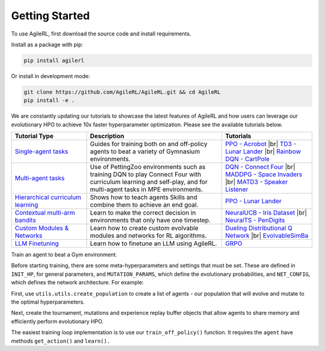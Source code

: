 Getting Started
---------------

.. raw:: html

   <h3 id="install-agilerl">Install AgileRL</h3>

To use AgileRL, first download the source code and install requirements.

Install as a package with pip:

.. code-block:: bash

   pip install agilerl

Or install in development mode:

.. code-block:: bash

   git clone https://github.com/AgileRL/AgileRL.git && cd AgileRL
   pip install -e .


.. raw:: html

   <h3 id="algorithms">Algorithms</h3>

.. raw:: html

   <style>
    /* CSS styles for tiles with rounded corners, centered titles, and always displayed algorithm list */

    /* Style for the container */

   @media (max-width: 750px) {
      .tiles_2 {
         display: grid;
         grid-template-columns: 100%; /* 2 columns */
         grid-auto-rows: 0% 50% 50% 0%; /* 2 rows */
         gap: 25px; /* Adjust the gap between tiles */
         margin-top: 0px; /*48px;*/
         margin-bottom: 58px;
         width: 100%;
         align-content: center;
         height: auto;
         min-height: 185px;
      }

      .tiles_3 {
         display: grid;
         grid-template-columns: 100%; /* 3 columns */
         grid-auto-rows: 33%; /* 2 rows */
         gap: 25px; /* Adjust the gap between tiles */
         margin-top: 48px;
         margin-bottom: 72px;
         width: 100%;
         align-content: start;
         height: auto;
         min-height: 185px;
      }
   }

   @media (min-width: 750px) {
      .tiles_2 {
         display: grid;
         grid-template-columns: 16.5% 33% 33% 16.5%; /* 2 columns */
         grid-auto-rows: 100%; /* 2 rows */
         gap: 25px; /* Adjust the gap between tiles */
         margin-top: 0px; /*48px;*/
         margin-bottom: 58px;
         width: 100%;
         align-content: center;
         height: auto;
         min-height: 185px;
      }
      .tiles_3 {
         display: grid;
         grid-template-columns: 33% 33% 33%; /* 3 columns */
         grid-auto-rows: 100%; /* 2 rows */
         gap: 25px; /* Adjust the gap between tiles */
         margin-top: 48px;
         margin-bottom: 25px;/*58px;*/
         width: 100%;
         align-content: start;
         height: auto;
         min-height: 185px;
      }
   }

    /* Style for each tile */
    .tile {
        padding: 0px 20px 20px; ; /* Fixed padding */
        transition: background-color 0.3s ease; /* Smooth transition */
        text-decoration: none;
        width: auto; /* Fixed width */
        height: auto; /* Fixed height */
        overflow: hidden; /* Hide overflow content */
        display: flex; /* Use flexbox for content alignment */
        flex-direction: column; /* Align content vertically */
        /*justify-content: center; /* Center content vertically */
        /*align-items: flex-start;*/
        background-color: transparent; /* Dark grey background */
        border-radius: 7px; /* Rounded corners */
        position: relative; /* Relative positioning for algorithm list */
        box-shadow: 0 4px 8px rgba(0, 150, 150, 0.5);
    }

    .column {
    flex: 1; /* Equal flex distribution */
    width: 50%; /* 50% width for each column */
    display: flex;
    flex-direction: column;
    /* Additional styles */
   }

    /* Lighter background color on hover */
    .tile:hover {
        background-color: #48b8b8; /* Lighter grey on hover */
        color: white;
    }

    /* Title styles */
    .tile h2 {
        margin-bottom: 8px; /* Adjust the margin */
        font-size: 24px; /* Adjust the font size */
        text-align: center; /* Center title text */
    }

   .tile p {
         margin-top: 12px;
         margin-bottom: 8px; /* Adjust the margin */
         font-size: 16px; /* Adjust the font size */
         text-align: left;
         word-wrap: break-word;
      }


    /* Learn more link styles */
    .tile a {
        display: block;
        margin-top: 8px; /* Adjust the margin */
        text-decoration: none;
        /*color: white; /* Link color */
        font-size: 14px; /* Adjust the font size */
        text-align: center; /* Center link text */
    }

    .tile a:hover {
        color: white; /* Link color on hover */
    }
   </style>

   <div class="tiles_3 article">
      <a href="../on_policy/index.html" class="tile on-policy article">
         <h2>On-policy</h2>
         <p>
               Algorithms: PPO
         </p>
      </a>
      <a href="../off_policy/index.html" class="tile off-policy">
         <h2> Off-policy</h2>
            <p>
                  Algorithms: DQN, Rainbow DQN, TD3, DDPG
                  <!-- Add more algorithms as needed -->
            </p>
      </a>
      <a href="../offline_training/index.html" class="tile online">
         <h2>Offline</h2>
         <p>
               Algorithms: CQL, ILQL
               <!-- Add more algorithms as needed -->
         </p>
      </a>
   </div>
   <div class="tiles_2 article">
      <div></div>
      <a href="../multi_agent_training/index.html" class="tile multi-agent">
         <h2>Multi Agent</h2>
         <p>
               Algorithms: MADDPG, MATD3, IPPO
               <!-- Add more algorithms as needed -->
         </p>
      </a>
      <a href="../bandits/index.html" class="tile bandit">
         <h2>Contextual Bandits</h2>
         <p>
               Algorithms: NeuralUCB, NeuralTS
               <!-- Add more algorithms as needed -->
         </p>
      </a>
   </div>

.. raw:: html

   <h3 id="tutorials">Tutorials</h3>

We are constantly updating our tutorials to showcase the latest features of AgileRL and how users can leverage our evolutionary HPO to achieve 10x
faster hyperparameter optimization. Please see the available tutorials below.

.. list-table::
   :header-rows: 1
   :widths: 25 45 30

   * - Tutorial Type
     - Description
     - Tutorials
   * - `Single-agent tasks <../tutorials/gymnasium/index.html>`_
     - Guides for training both on and off-policy agents to beat a variety of Gymnasium environments.
     - `PPO - Acrobot <../tutorials/gymnasium/agilerl_ppo_tutorial.html>`_ |br|
       `TD3 - Lunar Lander <../tutorials/gymnasium/agilerl_td3_tutorial.html>`_ |br|
       `Rainbow DQN - CartPole <../tutorials/gymnasium/agilerl_rainbow_dqn_tutorial.html>`_
   * - `Multi-agent tasks <../tutorials/pettingzoo/index.html>`_
     - Use of PettingZoo environments such as training DQN to play Connect Four with curriculum learning and self-play, and for multi-agent tasks in MPE environments.
     - `DQN - Connect Four <../tutorials/pettingzoo/dqn.html>`_ |br|
       `MADDPG - Space Invaders <../tutorials/pettingzoo/maddpg.html>`_ |br|
       `MATD3 - Speaker Listener <../tutorials/pettingzoo/matd3.html>`_
   * - `Hierarchical curriculum learning <../tutorials/skills/index.html>`_
     - Shows how to teach agents Skills and combine them to achieve an end goal.
     - `PPO - Lunar Lander <../tutorials/skills/index.html>`_
   * - `Contextual multi-arm bandits <../tutorials/bandits/index.html>`_
     - Learn to make the correct decision in environments that only have one timestep.
     - `NeuralUCB - Iris Dataset <../tutorials/bandits/agilerl_neural_ucb_tutorial.html>`_ |br|
       `NeuralTS - PenDigits <../tutorials/bandits/agilerl_neural_ts_tutorial.html>`_
   * - `Custom Modules & Networks <../tutorials/custom_networks/index.html>`_
     - Learn how to create custom evolvable modules and networks for RL algorithms.
     - `Dueling Distributional Q Network <../tutorials/custom_networks/agilerl_rainbow_tutorial.html>`_ |br|
       `EvolvableSimBa <../tutorials/custom_networks/agilerl_simba_tutorial.html>`_
   * - `LLM Finetuning <../tutorials/llm_finetuning/index.html>`_
     - Learn how to finetune an LLM using AgileRL.
     - `GRPO <../tutorials/llm_finetuning/index.html>`_

.. |br| raw:: html

   <br>

.. raw:: html

   <h3 id="train-an-agent">Train an Agent</h3>

Train an agent to beat a Gym environment.

Before starting training, there are some meta-hyperparameters and settings that must be set. These are defined in ``INIT_HP``, for general
parameters, and ``MUTATION_PARAMS``, which define the evolutionary probabilities, and ``NET_CONFIG``, which defines the network architecture. For example:

.. collapse:: Basic Hyperparameters

   .. code-block:: python

      INIT_HP = {
          'ENV_NAME': 'LunarLander-v3',   # Gym environment name
          'ALGO': 'DQN',                  # Algorithm
          'DOUBLE': True,                 # Use double Q-learning
          'CHANNELS_LAST': False,         # Swap image channels dimension from last to first [H, W, C] -> [C, H, W]
          'BATCH_SIZE': 256,              # Batch size
          'LR': 1e-3,                     # Learning rate
          'MAX_STEPS': 1_000_000,         # Max no. steps
          'TARGET_SCORE': 200.,           # Early training stop at avg score of last 100 episodes
          'GAMMA': 0.99,                  # Discount factor
          'MEMORY_SIZE': 10000,           # Max memory buffer size
          'LEARN_STEP': 1,                # Learning frequency
          'TAU': 1e-3,                    # For soft update of target parameters
          'TOURN_SIZE': 2,                # Tournament size
          'ELITISM': True,                # Elitism in tournament selection
          'POP_SIZE': 6,                  # Population size
          'EVO_STEPS': 10_000,            # Evolution frequency
          'EVAL_STEPS': None,             # Evaluation steps
          'EVAL_LOOP': 1,                 # Evaluation episodes
          'LEARNING_DELAY': 1000,         # Steps before starting learning
          'WANDB': True,                  # Log with Weights and Biases
      }

.. collapse:: Mutation Hyperparameters

   .. code-block:: python

      MUTATION_PARAMS = {
          # Relative probabilities
          'NO_MUT': 0.4,                              # No mutation
          'ARCH_MUT': 0.2,                            # Architecture mutation
          'NEW_LAYER': 0.2,                           # New layer mutation
          'PARAMS_MUT': 0.2,                          # Network parameters mutation
          'ACT_MUT': 0,                               # Activation layer mutation
          'RL_HP_MUT': 0.2,                           # Learning HP mutation
          'MUT_SD': 0.1,                              # Mutation strength
          'RAND_SEED': 1,                             # Random seed
      }

.. collapse:: Basic Network Configuration

   .. code-block:: python

      NET_CONFIG = {
          'latent_dim': 16
          'encoder_config': {
            'hidden_size': [32]     # Observation encoder configuration
          }
          'head_config': {
            'hidden_size': [32]     # Network head configuration
          }

      }

.. raw:: html

   <br>
   <h3>Creating a Population of Agents</h3>

First, use ``utils.utils.create_population`` to create a list of agents - our population that will evolve and mutate to the optimal hyperparameters.

.. collapse:: Population Creation Example
   :open:

   .. code-block:: python

      import torch
      from agilerl.utils.utils import (
          make_vect_envs,
          create_population,
          observation_space_channels_to_first
      )

      device = torch.device("cuda" if torch.cuda.is_available() else "cpu")

      num_envs = 16
      env = make_vect_envs(env_name=INIT_HP['ENV_NAME'], num_envs=num_envs)

      observation_space = env.single_observation_space
      action_space = env.single_action_space
      if INIT_HP['CHANNELS_LAST']:
          observation_space = observation_space_channels_to_first(observation_space)

      agent_pop = create_population(
          algo=INIT_HP['ALGO'],                 # Algorithm
          observation_space=observation_space,  # Observation space
          action_space=action_space,            # Action space
          net_config=NET_CONFIG,                # Network configuration
          INIT_HP=INIT_HP,                      # Initial hyperparameters
          population_size=INIT_HP['POP_SIZE'],  # Population size
          num_envs=num_envs,                    # Number of vectorized environments
          device=device
      )

.. raw:: html

   <h3>Initializing Evolutionary HPO</h3>

Next, create the tournament, mutations and experience replay buffer objects that allow agents to share memory and efficiently perform evolutionary HPO.

.. collapse:: Mutations and Tournament Selection Example
   :open:

   .. code-block:: python

      from agilerl.components.replay_buffer import ReplayBuffer
      from agilerl.hpo.tournament import TournamentSelection
      from agilerl.hpo.mutation import Mutations

      memory = ReplayBuffer(
          max_size=INIT_HP['MEMORY_SIZE'],   # Max replay buffer size
          device=device,
      )

      tournament = TournamentSelection(
          tournament_size=INIT_HP['TOURN_SIZE'], # Tournament selection size
          elitism=INIT_HP['ELITISM'],            # Elitism in tournament selection
          population_size=INIT_HP['POP_SIZE'],   # Population size
          eval_loop=INIT_HP['EVAL_LOOP'],        # Evaluate using last N fitness scores
      )

      mutations = Mutations(
          no_mutation=MUTATION_PARAMS['NO_MUT'],                # No mutation
          architecture=MUTATION_PARAMS['ARCH_MUT'],             # Architecture mutation
          new_layer_prob=MUTATION_PARAMS['NEW_LAYER'],          # New layer mutation
          parameters=MUTATION_PARAMS['PARAMS_MUT'],             # Network parameters mutation
          activation=MUTATION_PARAMS['ACT_MUT'],                # Activation layer mutation
          rl_hp=MUTATION_PARAMS['RL_HP_MUT'],                   # Learning HP mutation
          mutation_sd=MUTATION_PARAMS['MUT_SD'],                # Mutation strength
          rand_seed=MUTATION_PARAMS['RAND_SEED'],               # Random seed
          device=device,
      )

.. raw:: html

   <h3>Train A Population of Agents</h3>

The easiest training loop implementation is to use our ``train_off_policy()`` function. It requires the ``agent`` have methods ``get_action()`` and ``learn().``

.. collapse:: Training Example
   :open:

   .. code-block:: python

      from agilerl.training.train_off_policy import train_off_policy

      trained_pop, pop_fitnesses = train_off_policy(
          env=env,                                   # Gym-style environment
          env_name=INIT_HP['ENV_NAME'],              # Environment name
          algo=INIT_HP['ALGO'],                      # Algorithm
          pop=agent_pop,                             # Population of agents
          memory=memory,                             # Replay buffer
          swap_channels=INIT_HP['CHANNELS_LAST'],    # Swap image channel from last to first
          max_steps=INIT_HP["MAX_STEPS"],            # Max number of training steps
          evo_steps=INIT_HP['EVO_STEPS'],            # Evolution frequency
          eval_steps=INIT_HP["EVAL_STEPS"],          # Number of steps in evaluation episode
          eval_loop=INIT_HP["EVAL_LOOP"],            # Number of evaluation episodes
          learning_delay=INIT_HP['LEARNING_DELAY'],  # Steps before starting learning
          target=INIT_HP['TARGET_SCORE'],            # Target score for early stopping
          tournament=tournament,                     # Tournament selection object
          mutation=mutations,                        # Mutations object
          wb=INIT_HP['WANDB'],                       # Weights and Biases tracking
      )
